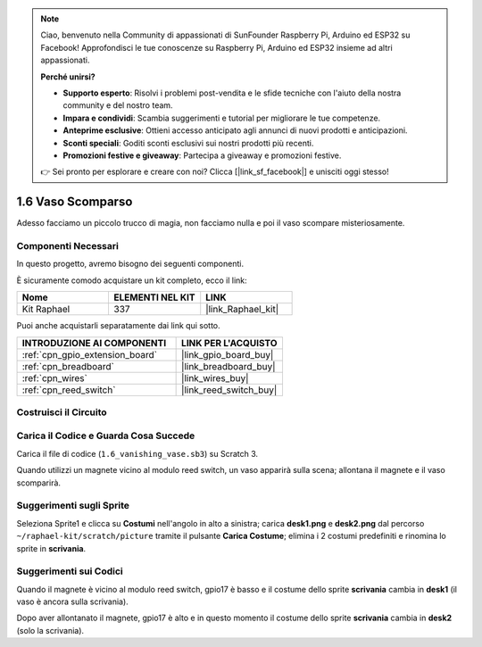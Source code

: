 .. note::

    Ciao, benvenuto nella Community di appassionati di SunFounder Raspberry Pi, Arduino ed ESP32 su Facebook! Approfondisci le tue conoscenze su Raspberry Pi, Arduino ed ESP32 insieme ad altri appassionati.

    **Perché unirsi?**

    - **Supporto esperto**: Risolvi i problemi post-vendita e le sfide tecniche con l'aiuto della nostra community e del nostro team.
    - **Impara e condividi**: Scambia suggerimenti e tutorial per migliorare le tue competenze.
    - **Anteprime esclusive**: Ottieni accesso anticipato agli annunci di nuovi prodotti e anticipazioni.
    - **Sconti speciali**: Goditi sconti esclusivi sui nostri prodotti più recenti.
    - **Promozioni festive e giveaway**: Partecipa a giveaway e promozioni festive.

    👉 Sei pronto per esplorare e creare con noi? Clicca [|link_sf_facebook|] e unisciti oggi stesso!

.. _1.6_scratch:

1.6 Vaso Scomparso
==========================

Adesso facciamo un piccolo trucco di magia, non facciamo nulla e poi il vaso scompare misteriosamente.

.. image:: img/1.6_header.png

Componenti Necessari
--------------------------------

In questo progetto, avremo bisogno dei seguenti componenti.

.. image:: img/1.6_component.png

È sicuramente comodo acquistare un kit completo, ecco il link:

.. list-table::
    :widths: 20 20 20
    :header-rows: 1

    *   - Nome	
        - ELEMENTI NEL KIT
        - LINK
    *   - Kit Raphael
        - 337
        - |link_Raphael_kit|

Puoi anche acquistarli separatamente dai link qui sotto.

.. list-table::
    :widths: 30 20
    :header-rows: 1

    *   - INTRODUZIONE AI COMPONENTI
        - LINK PER L'ACQUISTO

    *   - :ref:`cpn_gpio_extension_board`
        - |link_gpio_board_buy|
    *   - :ref:`cpn_breadboard`
        - |link_breadboard_buy|
    *   - :ref:`cpn_wires`
        - |link_wires_buy|
    *   - :ref:`cpn_reed_switch`
        - |link_reed_switch_buy|

Costruisci il Circuito
-------------------------

.. image:: img/1.6_fritzing.png

Carica il Codice e Guarda Cosa Succede
-----------------------------------------

Carica il file di codice (``1.6_vanishing_vase.sb3``) su Scratch 3.

Quando utilizzi un magnete vicino al modulo reed switch, un vaso apparirà sulla scena; allontana il magnete e il vaso scomparirà.

Suggerimenti sugli Sprite
--------------------------------

Seleziona Sprite1 e clicca su **Costumi** nell'angolo in alto a sinistra; carica **desk1.png** e **desk2.png** dal percorso ``~/raphael-kit/scratch/picture`` tramite il pulsante **Carica Costume**; elimina i 2 costumi predefiniti e rinomina lo sprite in **scrivania**.

.. image:: img/1.6_vase.png

Suggerimenti sui Codici
------------------------------

.. image:: img/1.6_reed2.png
  :width: 400

Quando il magnete è vicino al modulo reed switch, gpio17 è basso e il costume dello sprite **scrivania** cambia in **desk1** (il vaso è ancora sulla scrivania).

.. image:: img/1.6_reed3.png
  :width: 400

Dopo aver allontanato il magnete, gpio17 è alto e in questo momento il costume dello sprite **scrivania** cambia in **desk2** (solo la scrivania).
